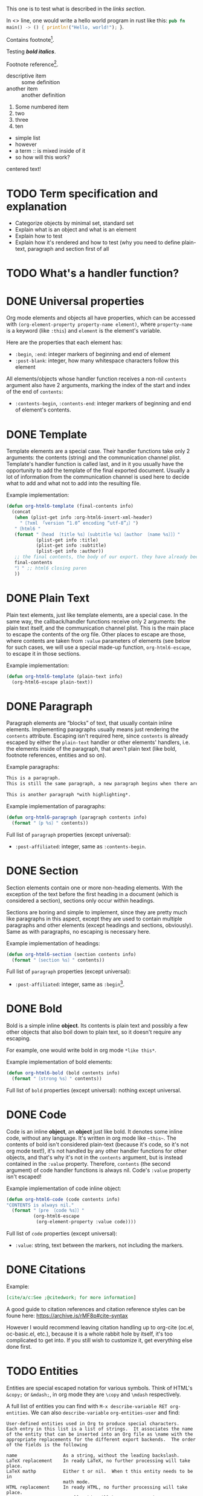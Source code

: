#+startup: overview

This one is to test what is described in the [[Links][links section]].

In <<<one>>> line, one would write a hello world program in rust like this: src_rust[:exports code]{pub fn main() -> () { println!("Hello, world!"); }}.

Contains footnote[fn:1].

Testing /*bold italics*/.

Footnote reference[fn:1].

+ descriptive item :: some definition
+ another item :: another definition


1. Some numbered item
2. two
3. three
4. [@10] ten


+ simple list
+ however
+ a term :: is mixed inside of it
+ so how will this work?

#+BEGIN_CENTER
centered text!
#+END_CENTER

* TODO Term specification and explanation
+ Categorize objects by minimal set, standard set
+ Explain what is an object and what is an element
+ Explain how to test
+ Explain how it's rendered and how to test (why you need to define plain-text, paragraph and section first of all

* TODO What's a handler function?

* DONE Universal properties
Org mode elements and objects all have properties, which can be accessed with ~(org-element-property property-name element)~, where ~property-name~ is a keyword (like ~:this~) and ~element~ is the element's variable.

Here are the properties that each element has:
+ ~:begin~, ~:end~: integer markers of beginning and end of element
+ ~:post-blank~: integer, how many whitespace characters follow this element

All elements/objects whose handler function receives a non-nil ~contents~ argument also have 2 arguments, marking the index of the start and index of the end of ~contents~:
+ ~:contents-begin~, ~:contents-end~: integer markers of beginning and end of element's contents.

* DONE Template
Template elements are a special case. Their handler functions take only 2 arguments: the contents (string) and the communication channel plist. Template's handler function is called last, and in it you usually have the opportunity to add the template of the final exported document. Usually a lot of information from the communication channel is used here to decide what to add and what not to add into the resulting file.

Example implementation:
#+begin_src emacs-lisp
  (defun org-html6-template (final-contents info)
    (concat
     (when (plist-get info :org-html6-insert-xml-header)
       "〔?xml 「version “1.0” encoding “utf-8”」〕")
     "〔html6 "
     (format "〔head 〔title %s〕〔subtitle %s〕〔author 〔name %s〕〕〕"
             (plist-get info :title)
             (plist-get info :subtitle)
             (plist-get info :author))
     ;; the final contents, the body of our export. they have already been converted into our necessary format by the other functions we will implement
     final-contents
     "〕" ;; html6 closing paren
     ))
#+end_src

* DONE Plain Text
Plain text elements, just like template elements, are a special case. In the same way, the callback/handler functions receive only 2 arguments: the plain text itself, and the communication channel plist. This is the main place to escape the contents of the org file. Other places to escape are those, where contents are taken from ~:value~ parameters of elements (see below for such cases, we will use a special made-up function, ~org-html6-escape~, to escape it in those sections.

Example implementation:
#+begin_src emacs-lisp
  (defun org-html6-template (plain-text info)
    (org-html6-escape plain-text))
#+end_src

* DONE Paragraph
Paragraph elements are “blocks” of text, that usually contain inline elements. Implementing paragraphs usually means just rendering the ~contents~ attribute. Escaping isn't required here, since ~contents~ is already escaped by either the ~plain-text~ handler or other elements' handlers, i.e. the elements inside of the paragraph, that aren't plain text (like bold, footnote references, entities and so on).

Example paragraphs:
#+begin_src org
  This is a paragraph.
  This is still the same paragraph, a new paragraph begins when there are 2 newlines, like below.

  This is another paragraph *with highlighting*.
#+end_src

Example implementation of paragraphs:
#+begin_src emacs-lisp
  (defun org-html6-paragraph (paragraph contents info)
    (format "〔p %s〕" contents))
#+end_src

Full list of ~paragraph~ properties (except universal):
+ ~:post-affiliated~: integer, same as ~:contents-begin~.

* DONE Section
Section elements contain one or more non-heading elements. With the exception of the text before the first heading in a document (which is considered a section), sections only occur within headings.

Sections are boring and simple to implement, since they are pretty much like paragraphs in this aspect, except they are used to contain multiple paragraphs and other elements (except headings and sections, obviously). Same as with paragraphs, no escaping is necessary here.

Example implementation of headings:
#+begin_src emacs-lisp
  (defun org-html6-section (section contents info)
    (format "〔section %s〕" contents))
#+end_src

Full list of ~paragraph~ properties (except universal):
+ ~:post-affiliated~: integer, same as ~:begin~[fn::for what purpose?! 😩].

* DONE Bold
Bold is a simple inline *object*. Its contents is plain text and possibly a few other objects that also boil down to plain text, so it doesn't require any escaping.

For example, one would write bold in org mode =*like this*=.

Example implementation of bold elements:
#+begin_src emacs-lisp
  (defun org-html6-bold (bold contents info)
    (format "〔strong %s〕" contents))
#+end_src

Full list of ~bold~ properties (except universal): nothing except universal.

* DONE Code
Code is an inline *object*, an *object* just like bold. It denotes some inline code, without any language. It's written in org mode like =~this~=. The contents of bold isn't considered plain-text (because it's code, so it's not org mode text!), it's not handled by any other handler functions for other objects, and that's why it's not in the ~contents~ argument, but is instead contained in the ~:value~ property. Therefore, ~contents~ (the second argument) of code handler functions is always nil. Code's ~:value~ property isn't escaped!

Example implementation of code inline object:
#+begin_src emacs-lisp
  (defun org-html6-code (code contents info)
  "CONTENTS is always nil."
    (format "〔pre 〔code %s〕〕"
            (org-html6-escape
             (org-element-property :value code))))
#+end_src

Full list of ~code~ properties (except universal):
+ ~:value~: string, text between the markers, not including the markers.

* DONE Citations
Example:
#+begin_src org
[cite/a/c:See ;@citedwork; for more information]
#+end_src

A good guide to citation references and citation reference styles can be foune here: https://archive.is/rMF8p#cite-syntax

However I would recommend leaving citation handling up to org-cite (oc.el, oc-basic.el, etc.), because it is a whole rabbit hole by itself, it's too complicated to get into. If you still wish to customize it, get everything else done first.

* TODO Entities
Entities are special escaped notation for various symbols. Think of HTML's ~&copy;~ or ~&mdash;~, in org mode they are =\copy= and =\mdash= respectively.

A full list of entities you can find with =M-x describe-variable RET org-entities=. We can also =describe-variable= =org-entities-user= and find:

#+begin_src
User-defined entities used in Org to produce special characters.
Each entry in this list is a list of strings.  It associates the name
of the entity that can be inserted into an Org file as \name with the
appropriate replacements for the different export backends.  The order
of the fields is the following

name                 As a string, without the leading backslash.
LaTeX replacement    In ready LaTeX, no further processing will take place.
LaTeX mathp          Either t or nil.  When t this entity needs to be in
                     math mode.
HTML replacement     In ready HTML, no further processing will take place.
                     Usually this will be an &...; entity.
ASCII replacement    Plain ASCII, no extensions.
Latin1 replacement   Use the special characters available in latin1.
utf-8 replacement    Use the special characters available in utf-8.
#+end_src

This means that, along the name of the variable as it is used in org mode, there are also different variants of representing this entity in HTML, ASCII, Latin1 and, most importantly, utf-8 (alongside useless latex crap).

So, implementing entity, you would write something like the following:
#+begin_src emacs-lisp
  (defun org-mybackend-entity (entity _contents _info)
    (org-element-property :utf-8 entity))
#+end_src

~org-element-property~ is a function which can get you any property of the element. For our case with ~entity~, to get the other corresponding properties, we have the keywords ~:latex~, ~:latex-math-p~, ~:html~, ~:latin1~, ~:utf-8~ and ~:ascii~.

Full list of ~entity~ properties (except universal):
+ ~:name~: string containing the name of the used entity (same as name in the documentation above)
+ ~:latex~, ~:html~, ~:latin1~, ~:utf-8~, ~:ascii~: strings containing the corresponding value of the character in the encoding or the backend.
+ ~:latex-math-p~: boolean, whether this entity needs to be in “math mode” (???)
+ ~:use-brackets-p~: boolean, whether to use brackets or not (???)

* TODO Export snippets
Export snippets are elements which say that the user wants to literally hand over a piece of code specific to a back-end. For example, for HTML, you would write: ~@@html:<b>bold text</b>@@~ and the html back-end would literally copy its contents into the resulting export. Both what comes before ~:~ and after it is not subject to org mode syntax.

Example implementation of export snippets:
#+begin_src emacs-lisp
  (defun export-snippet (export-snippet contents info)
    (when (equal "mybackend" (org-element-property :back-end export-snippet))
      (org-element-property :value export-snippet)))
#+end_src

Full list of ~export-snippet~ properties (except universal):
+ ~:back-end~: string containing the name of the backend specified by the user
+ ~:value~: string content of the backend export

* TODO Footnote references
Footnote references are objects that are used to denote that a footnote is referenced here. They can be labeled, meaning they reference a footnote definition, or inline, meaning the user defined the footnote in the reference itself.

Examples:
#+begin_src org
  # Standard footnote reference
  Text not part of footnote ref[fn:1].
  # Inline footnote references
  Text not part of footnote ref[fn::Some text in a footnote].

  # Footnote definition
  [fn:1] This is a footnote definition.
#+end_src

Because of Org mode rules, a footnote reference can't be on the beginning of a line, because then it's considered a footnote definition instead.

You might find the function ~org-export-get-footnote-definition~ useful for certain back-ends, in which the footnote is defined right where it occurs. The function returns a list with just one element: the footnote definition. If there is no footnote definition, it signals an appropriate error[fn::In my opinion, inline footnotes should be the default footnote format].

Full list of ~footnote-reference~ properties (except universal):
+ ~:label~: string containing the footnote's label
+ ~:type~: symbol, the footnote's type. Only possible value are ~standard~ and ~inline~

* TODO Inline src blocks
Inline src blocks are objects that users create when they want to add some inline code in a particular language. It's denoted by ~src_LANG[]{}~, where LANG is a language of choice, supported by the export backend, code is placed between the braces ~{}~, and additional parameters (such as whether the user wants the code exported at all) placed between ~[]~.

The backend only has to handle the cases where the user explicitly sets ~:exports code~ in the options square brackets. The backend doesn't have to handle the results of the code if it was executed by org-babel, as far as i know.

Examples:
#+begin_src org
  src_rust[:exports code]{obj.map(|x| { x.mod(); x.operation() }).reduce(|l, r| l.concat(r))}

  src_emacs-lisp{(defun func () (message "Hello, world!"))}
#+end_src

The code of an inline src block is kept in its ~:value~ property and its language is kept in its ~:language~ property. The options in the brackets are strings and are kept in the ~:parameters~ property.

Example implementation:
#+begin_src emacs-lisp
  (defun org-html6-inline-src-block (inline-src contents info)
    "CONTENTS is nil here in any case, by the way."
    (format "〔pre 〔code 「class “src src-%s”」 %s〕〕"
            (org-element-property :language inline-src)
            ;; made-up function, that let's suppose escapes tortoise brackets and such
            (org-html6-escape (org-element-property :value inline-src))))
#+end_src

Full list of ~footnote-reference~ properties (except universal):
+ ~:language~: string, the code's language name.
+ ~:value~: string, the code between the braces (~{}~).
+ ~:parameters~: string, parameters contained between the optional brackets (~[]~).

* TODO Italic

* DONE Macro
Org export macro elements don't require to be and can't be implemented.

* TODO Radio targets
* TODO Links
Links are yet another Org object. They can be of four types, indicated by their ~:type~ property, however this property doesn't correspond to the type's name, since the ~regular~ type also has sub-types. So let's go one by one.

** TODO Plain and angle links
Plain and angle links are pretty similar, the difference is that with ~<https://angle.links>~, org mode is told explicitly that the entire text inside of the angled brackets is one single link. Contrary to that, a plain link may contain a dot at the end of it and org mode will treat the dot as separate from the link, breaking it. However, there should be no difference in handling such links.

** TODO Radio link
Radio links in the org document are

** TODO Regular link
Regular links are a little more involved, since besides links and replacement text for links, they may also contain references to headings, sections, and elements in the document. Check [[https://orgmode.org/manual/Internal-Links.html][this Org manual entry out]].

* Footnotes

[fn:1] Some text in a footnote
